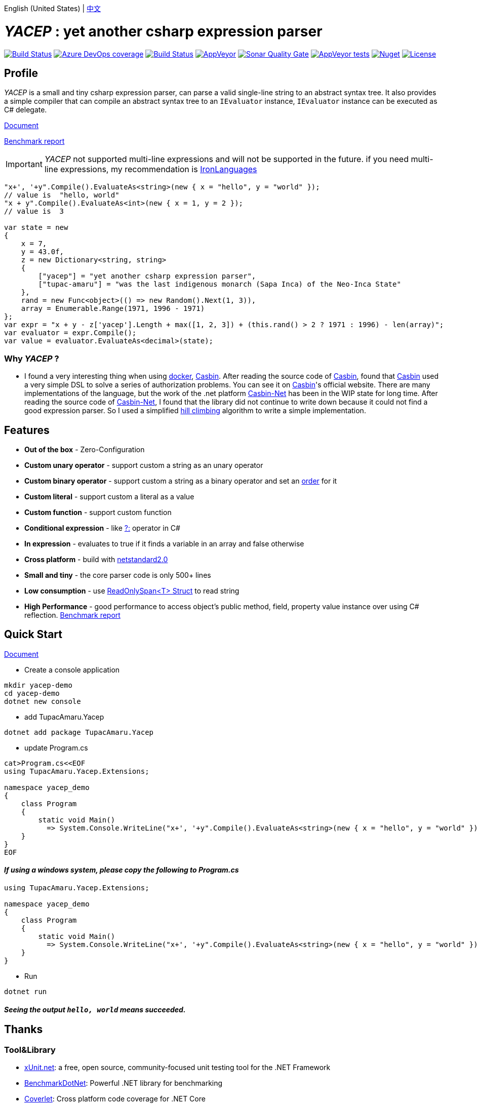 English (United States) | link:README.adoc[中文]

# _YACEP_ : yet another csharp expression parser

image:https://dev.azure.com/tupac-amaru/yacep/_apis/build/status/tupac-amaru.yacep?branchName=master["Build Status", link="https://dev.azure.com/tupac-amaru/yacep/_build/latest?definitionId=5&branchName=master"]
image:https://img.shields.io/azure-devops/coverage/tupac-amaru/yacep/5.svg?label=azure%20pipelines%20coverage&color=#49bb1e[Azure DevOps coverage, link="https://dev.azure.com/tupac-amaru/yacep/_build/latest?definitionId=5&branchName=master"]
image:https://travis-ci.com/tupac-amaru/yacep.svg?branch=master["Build Status", link="https://travis-ci.com/tupac-amaru/yacep"]
image:https://img.shields.io/appveyor/ci/wushilong/yacep.svg?color=#49bb1e[AppVeyor, link="https://ci.appveyor.com/project/wushilong/yacep/branch/master"]
image:https://img.shields.io/sonar/https/sonarcloud.io/tupac-amaru_yacep/quality_gate.svg?color=#49bb1e[Sonar Quality Gate, link="https://sonarcloud.io/dashboard?id=tupac-amaru_yacep"]
image:https://img.shields.io/appveyor/tests/wushilong/yacep.svg?color=#49bb1e[AppVeyor tests, link="https://ci.appveyor.com/project/wushilong/yacep/branch/master"]
image:https://img.shields.io/nuget/v/TupacAmaru.Yacep.svg?color=#49bb1e[Nuget, link="https://www.nuget.org/packages/TupacAmaru.Yacep"]
image:https://img.shields.io/github/license/tupac-amaru/yacep.svg?color=#49bb1e["License",link="https://opensource.org/licenses/MIT"]

## Profile

_YACEP_ is a small and tiny csharp expression parser, can parse a valid single-line string to an abstract syntax tree. It also provides a simple compiler that can compile an abstract syntax tree to an `IEvaluator` instance, 
`IEvaluator` instance can be executed as C# delegate.

https://github.com/tupac-amaru/yacep/wiki[Document]

https://github.com/tupac-amaru/yacep/tree/_benchmark[Benchmark report]

[IMPORTANT] 
_YACEP_ not supported multi-line expressions and will not be supported in the future. if you need multi-line expressions, my recommendation is https://github.com/IronLanguages[IronLanguages]

[source,csharp]
----
"x+', '+y".Compile().EvaluateAs<string>(new { x = "hello", y = "world" });
// value is  "hello, world"
"x + y".Compile().EvaluateAs<int>(new { x = 1, y = 2 });
// value is  3

var state = new	
{	
    x = 7,
    y = 43.0f,
    z = new Dictionary<string, string>	
    {	
        ["yacep"] = "yet another csharp expression parser",	
        ["tupac-amaru"] = "was the last indigenous monarch (Sapa Inca) of the Neo-Inca State"	
    },	
    rand = new Func<object>(() => new Random().Next(1, 3)),	
    array = Enumerable.Range(1971, 1996 - 1971)	
};	
var expr = "x + y - z['yacep'].Length + max([1, 2, 3]) + (this.rand() > 2 ? 1971 : 1996) - len(array)";	
var evaluator = expr.Compile();	
var value = evaluator.EvaluateAs<decimal>(state); 
----

### Why _YACEP_ ?
- I found a very interesting thing when using https://www.docker.com/[docker], https://casbin.org/[Casbin]. After reading the source code of https://casbin.org/[Casbin], found that https://casbin.org/[Casbin] used a very simple DSL to solve a series of authorization problems. You can see it on https://casbin.org/[Casbin]'s official website. There are many implementations of the language, but the work of the .net platform https://github.com/Devolutions/casbin-net[Casbin-Net] has been in the WIP state for long time. After reading the source code of https://github.com/Devolutions/casbin-net[Casbin-Net], I found that the library did not continue to write down because it could not find a good expression parser. So I used a simplified  https://en.wikibooks.org/wiki/Algorithms/Hill_Climbing[hill climbing] algorithm to write a simple implementation.

## Features
- **Out of the box** - Zero-Configuration 
- **Custom unary operator** - support custom a string as an unary operator
- **Custom binary operator** - support custom a string as a binary operator and set an https://en.wikipedia.org/wiki/Order_of_operations#Programming_language[order] for it
- **Custom literal** - support custom a literal as a value
- **Custom function** - support custom function
- **Conditional expression** - like https://docs.microsoft.com/en-us/dotnet/csharp/language-reference/operators/conditional-operator[?:] operator in C#
- **In expression** - evaluates to true if it finds a variable in an array and false otherwise
- **Cross platform** - build with https://github.com/dotnet/standard/blob/master/docs/versions/netstandard2.0.md[netstandard2.0]
- **Small and tiny** - the core parser code is only 500+ lines 
- **Low consumption** - use https://docs.microsoft.com/en-za/dotnet/api/system.readonlyspan-1?view=netcore-2.2[ReadOnlySpan<T> Struct] to read string
- **High Performance** - good performance to access object's public method, field, property value instance over using C# reflection. https://github.com/tupac-amaru/yacep/tree/_benchmark[Benchmark report]

## Quick Start
https://github.com/tupac-amaru/yacep/wiki[Document]

- Create a console application
[source,shell]
----
mkdir yacep-demo
cd yacep-demo
dotnet new console
----

- add TupacAmaru.Yacep
[source,shell]
----
dotnet add package TupacAmaru.Yacep
----

- update Program.cs
[source,shell]
----
cat>Program.cs<<EOF
using TupacAmaru.Yacep.Extensions;

namespace yacep_demo
{
    class Program
    {
        static void Main()
          => System.Console.WriteLine("x+', '+y".Compile().EvaluateAs<string>(new { x = "hello", y = "world" }));
    }
}
EOF
----
#### _If using a windows system, please copy the following to Program.cs_

[source,csharp]
----
using TupacAmaru.Yacep.Extensions;

namespace yacep_demo
{
    class Program
    {
        static void Main()
          => System.Console.WriteLine("x+', '+y".Compile().EvaluateAs<string>(new { x = "hello", y = "world" }));
    }
}
----

- Run
[source,shell]
----
dotnet run
----
#### _Seeing the output `hello, world` means succeeded._
## Thanks

### Tool&Library
- https://github.com/xunit/xunit[xUnit.net]: a free, open source, community-focused unit testing tool for the .NET Framework
- https://github.com/dotnet/BenchmarkDotNet[BenchmarkDotNet]: Powerful .NET library for benchmarking 
- https://github.com/tonerdo/coverlet[Coverlet]: Cross platform code coverage for .NET Core
- https://github.com/danielpalme/ReportGenerator[ReportGenerator]: ReportGenerator converts coverage reports generated by OpenCover, dotCover, Visual Studio, NCover, Cobertura, JaCoCo or Clover into human readable reports in various formats.

### Services
- https://dev.azure.com/[Azure DevOps]
- https://codecov.io/[Codecov]
- https://travis-ci.com[travis-ci]
- https://www.appveyor.com/[AppVeyor]
- https://sonarcloud.io/about[SonarCloud]
